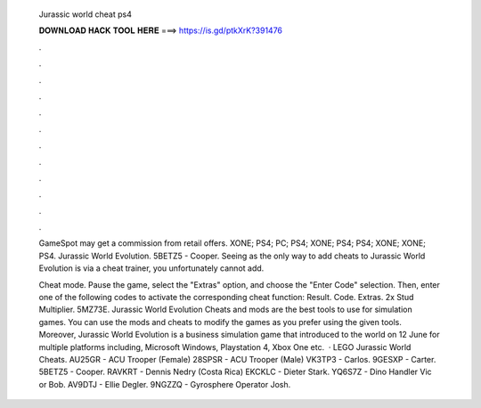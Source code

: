   Jurassic world cheat ps4
  
  
  
  𝐃𝐎𝐖𝐍𝐋𝐎𝐀𝐃 𝐇𝐀𝐂𝐊 𝐓𝐎𝐎𝐋 𝐇𝐄𝐑𝐄 ===> https://is.gd/ptkXrK?391476
  
  
  
  .
  
  
  
  .
  
  
  
  .
  
  
  
  .
  
  
  
  .
  
  
  
  .
  
  
  
  .
  
  
  
  .
  
  
  
  .
  
  
  
  .
  
  
  
  .
  
  
  
  .
  
  GameSpot may get a commission from retail offers. XONE; PS4; PC; PS4; XONE; PS4; PS4; XONE; XONE; PS4. Jurassic World Evolution. 5BETZ5 - Cooper. Seeing as the only way to add cheats to Jurassic World Evolution is via a cheat trainer, you unfortunately cannot add.
  
  Cheat mode. Pause the game, select the "Extras" option, and choose the "Enter Code" selection. Then, enter one of the following codes to activate the corresponding cheat function: Result. Code. Extras. 2x Stud Multiplier. 5MZ73E. Jurassic World Evolution Cheats and mods are the best tools to use for simulation games. You can use the mods and cheats to modify the games as you prefer using the given tools. Moreover, Jurassic World Evolution is a business simulation game that introduced to the world on 12 June for multiple platforms including, Microsoft Windows, Playstation 4, Xbox One etc.  · LEGO Jurassic World Cheats. AU25GR - ACU Trooper (Female) 28SPSR - ACU Trooper (Male) VK3TP3 - Carlos. 9GESXP - Carter. 5BETZ5 - Cooper. RAVKRT - Dennis Nedry (Costa Rica) EKCKLC - Dieter Stark. YQ6S7Z - Dino Handler Vic or Bob. AV9DTJ - Ellie Degler. 9NGZZQ - Gyrosphere Operator Josh.
